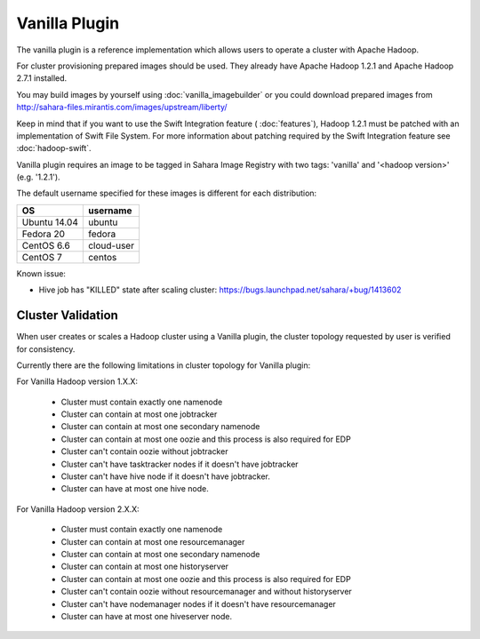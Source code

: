 Vanilla Plugin
==============

The vanilla plugin is a reference implementation which allows users to operate
a cluster with Apache Hadoop.

For cluster provisioning prepared images should be used. They already have
Apache Hadoop 1.2.1 and Apache Hadoop 2.7.1 installed.

You may build images by yourself using :doc:`vanilla_imagebuilder` or you could
download prepared images from http://sahara-files.mirantis.com/images/upstream/liberty/

Keep in mind that if you want to use the Swift Integration feature
( :doc:`features`),
Hadoop 1.2.1 must be patched with an implementation of Swift File System.
For more information about patching required by the Swift Integration feature
see :doc:`hadoop-swift`.

Vanilla plugin requires an image to be tagged in Sahara Image Registry with
two tags: 'vanilla' and '<hadoop version>' (e.g. '1.2.1').

The default username specified for these images is different
for each distribution:

+--------------+------------+
| OS           | username   |
+==============+============+
| Ubuntu 14.04 | ubuntu     |
+--------------+------------+
| Fedora 20    | fedora     |
+--------------+------------+
| CentOS 6.6   | cloud-user |
+--------------+------------+
| CentOS 7     | centos     |
+--------------+------------+

Known issue:

* Hive job has "KILLED" state after scaling cluster:
  https://bugs.launchpad.net/sahara/+bug/1413602

Cluster Validation
------------------

When user creates or scales a Hadoop cluster using a Vanilla plugin,
the cluster topology requested by user is verified for consistency.

Currently there are the following limitations in cluster topology for Vanilla
plugin:

For Vanilla Hadoop version 1.X.X:

  + Cluster must contain exactly one namenode
  + Cluster can contain at most one jobtracker
  + Cluster can contain at most one secondary namenode
  + Cluster can contain at most one oozie and this process is also required
    for EDP
  + Cluster can't contain oozie without jobtracker
  + Cluster can't have tasktracker nodes if it doesn't have jobtracker
  + Cluster can't have hive node if it doesn't have jobtracker.
  + Cluster can have at most one hive node.

For Vanilla Hadoop version 2.X.X:

  + Cluster must contain exactly one namenode
  + Cluster can contain at most one resourcemanager
  + Cluster can contain at most one secondary namenode
  + Cluster can contain at most one historyserver
  + Cluster can contain at most one oozie and this process is also required
    for EDP
  + Cluster can't contain oozie without resourcemanager and without
    historyserver
  + Cluster can't have nodemanager nodes if it doesn't have resourcemanager
  + Cluster can have at most one hiveserver node.
